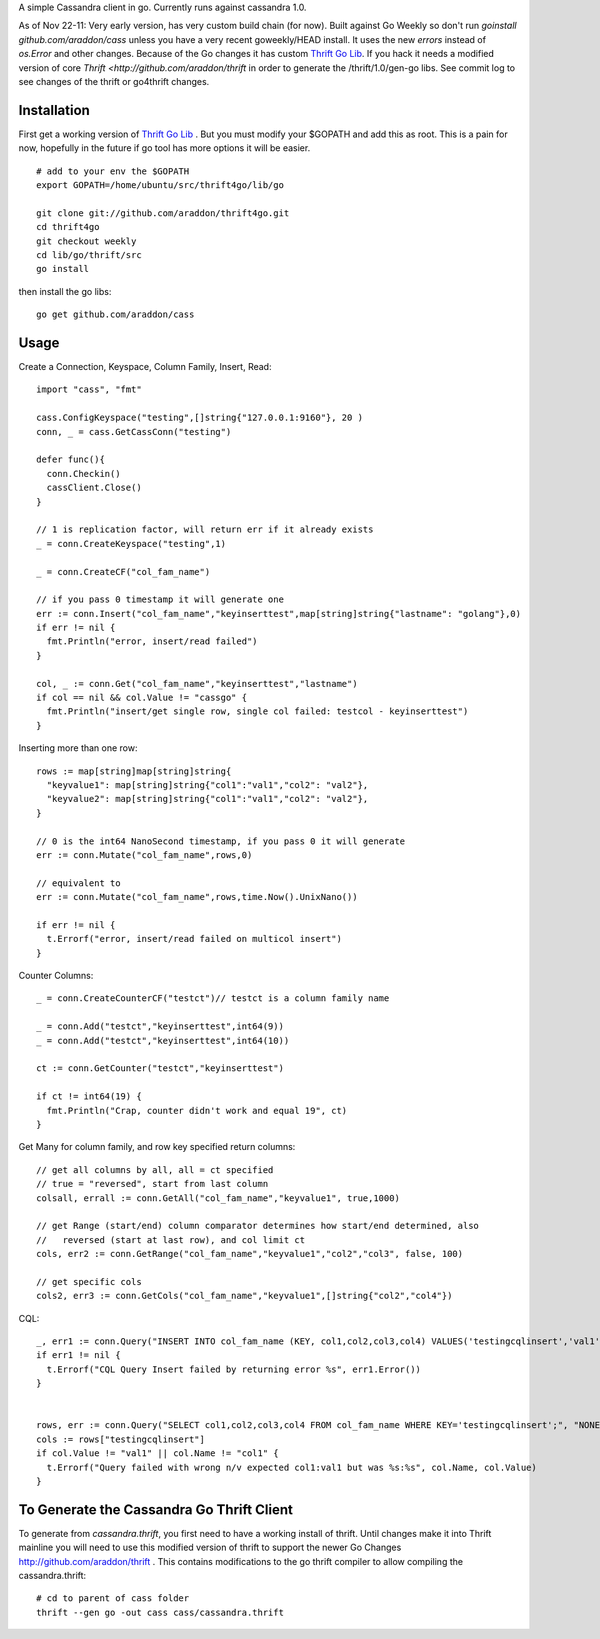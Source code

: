 A simple Cassandra client in go.  Currently runs against cassandra 1.0.  

As of Nov 22-11:  Very early version, has very custom build chain (for now).   Built against Go Weekly so don't run *goinstall github.com/araddon/cass* unless you have a very recent goweekly/HEAD install.  It uses the new *errors* instead of *os.Error* and other changes.   Because of the Go changes it has custom `Thrift Go Lib <http://github.com/araddon/thrift4go>`_.   If you hack it needs a modified version of core `Thrift <http://github.com/araddon/thrift` in order to generate the /thrift/1.0/gen-go libs.  See commit log to see changes of the thrift or go4thrift changes.



Installation
=====================

First get a working version of `Thrift Go Lib <http://github.com/araddon/thrift4go>`_ . But you must modify your $GOPATH and add this as root. This is a pain for now, hopefully in the future if go tool has more options it will be easier.  ::
    
    # add to your env the $GOPATH
    export GOPATH=/home/ubuntu/src/thrift4go/lib/go

    git clone git://github.com/araddon/thrift4go.git
    cd thrift4go
    git checkout weekly  
    cd lib/go/thrift/src
    go install


then install the go libs::
    
    go get github.com/araddon/cass


Usage
====================================
Create a Connection, Keyspace, Column Family, Insert, Read::
    
    import "cass", "fmt"

    cass.ConfigKeyspace("testing",[]string{"127.0.0.1:9160"}, 20 )
    conn, _ = cass.GetCassConn("testing")

    defer func(){
      conn.Checkin()
      cassClient.Close()
    }

    // 1 is replication factor, will return err if it already exists
    _ = conn.CreateKeyspace("testing",1)

    _ = conn.CreateCF("col_fam_name")

    // if you pass 0 timestamp it will generate one
    err := conn.Insert("col_fam_name","keyinserttest",map[string]string{"lastname": "golang"},0)
    if err != nil {
      fmt.Println("error, insert/read failed")
    } 

    col, _ := conn.Get("col_fam_name","keyinserttest","lastname")
    if col == nil && col.Value != "cassgo" {
      fmt.Println("insert/get single row, single col failed: testcol - keyinserttest")
    }
    

Inserting more than one row::

    rows := map[string]map[string]string{
      "keyvalue1": map[string]string{"col1":"val1","col2": "val2"},
      "keyvalue2": map[string]string{"col1":"val1","col2": "val2"},
    }

    // 0 is the int64 NanoSecond timestamp, if you pass 0 it will generate
    err := conn.Mutate("col_fam_name",rows,0)

    // equivalent to
    err := conn.Mutate("col_fam_name",rows,time.Now().UnixNano())

    if err != nil {
      t.Errorf("error, insert/read failed on multicol insert")
    } 


Counter Columns::

    _ = conn.CreateCounterCF("testct")// testct is a column family name

    _ = conn.Add("testct","keyinserttest",int64(9))
    _ = conn.Add("testct","keyinserttest",int64(10))
     
    ct := conn.GetCounter("testct","keyinserttest")

    if ct != int64(19) {
      fmt.Println("Crap, counter didn't work and equal 19", ct)
    }


Get Many for column family, and row key specified return columns::

    // get all columns by all, all = ct specified
    // true = "reversed", start from last column
    colsall, errall := conn.GetAll("col_fam_name","keyvalue1", true,1000)

    // get Range (start/end) column comparator determines how start/end determined, also
    //   reversed (start at last row), and col limit ct
    cols, err2 := conn.GetRange("col_fam_name","keyvalue1","col2","col3", false, 100)

    // get specific cols
    cols2, err3 := conn.GetCols("col_fam_name","keyvalue1",[]string{"col2","col4"})
    

CQL::
    
  _, err1 := conn.Query("INSERT INTO col_fam_name (KEY, col1,col2,col3,col4) VALUES('testingcqlinsert','val1','val2','val3','val4');", "NONE")
  if err1 != nil {
    t.Errorf("CQL Query Insert failed by returning error %s", err1.Error())
  } 


  rows, err := conn.Query("SELECT col1,col2,col3,col4 FROM col_fam_name WHERE KEY='testingcqlinsert';", "NONE")
  cols := rows["testingcqlinsert"]
  if col.Value != "val1" || col.Name != "col1" {
    t.Errorf("Query failed with wrong n/v expected col1:val1 but was %s:%s", col.Name, col.Value)
  }


To Generate the Cassandra Go Thrift Client
===========================================

To generate from *cassandra.thrift*, you first need to have a working install of thrift.  Until changes make it into Thrift mainline you will need to use this modified version of thrift to support the newer Go Changes http://github.com/araddon/thrift .  This contains modifications to the go thrift compiler to allow compiling the cassandra.thrift::
    
    # cd to parent of cass folder
    thrift --gen go -out cass cass/cassandra.thrift   


